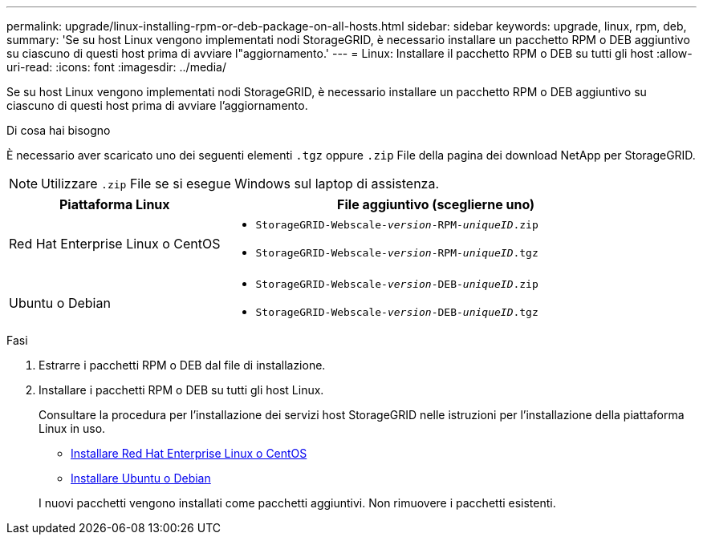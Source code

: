 ---
permalink: upgrade/linux-installing-rpm-or-deb-package-on-all-hosts.html 
sidebar: sidebar 
keywords: upgrade, linux, rpm, deb, 
summary: 'Se su host Linux vengono implementati nodi StorageGRID, è necessario installare un pacchetto RPM o DEB aggiuntivo su ciascuno di questi host prima di avviare l"aggiornamento.' 
---
= Linux: Installare il pacchetto RPM o DEB su tutti gli host
:allow-uri-read: 
:icons: font
:imagesdir: ../media/


[role="lead"]
Se su host Linux vengono implementati nodi StorageGRID, è necessario installare un pacchetto RPM o DEB aggiuntivo su ciascuno di questi host prima di avviare l'aggiornamento.

.Di cosa hai bisogno
È necessario aver scaricato uno dei seguenti elementi `.tgz` oppure `.zip` File della pagina dei download NetApp per StorageGRID.


NOTE: Utilizzare `.zip` File se si esegue Windows sul laptop di assistenza.

[cols="1a,2a"]
|===
| Piattaforma Linux | File aggiuntivo (sceglierne uno) 


 a| 
Red Hat Enterprise Linux o CentOS
 a| 
* `StorageGRID-Webscale-_version_-RPM-_uniqueID_.zip`
* `StorageGRID-Webscale-_version_-RPM-_uniqueID_.tgz`




 a| 
Ubuntu o Debian
 a| 
* `StorageGRID-Webscale-_version_-DEB-_uniqueID_.zip`
* `StorageGRID-Webscale-_version_-DEB-_uniqueID_.tgz`


|===
.Fasi
. Estrarre i pacchetti RPM o DEB dal file di installazione.
. Installare i pacchetti RPM o DEB su tutti gli host Linux.
+
Consultare la procedura per l'installazione dei servizi host StorageGRID nelle istruzioni per l'installazione della piattaforma Linux in uso.

+
** xref:../rhel/index.adoc[Installare Red Hat Enterprise Linux o CentOS]
** xref:../ubuntu/index.adoc[Installare Ubuntu o Debian]


+
I nuovi pacchetti vengono installati come pacchetti aggiuntivi. Non rimuovere i pacchetti esistenti.


